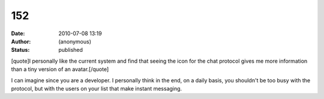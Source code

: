 152
###
:date: 2010-07-08 13:19
:author: (anonymous)
:status: published

[quote]I personally like the current system and find that seeing the icon for the chat protocol gives me more information than a tiny version of an avatar.[/quote]

I can imagine since you are a developer. I personally think in the end, on a daily basis, you shouldn't be too busy with the protocol, but with the users on your list that make instant messaging.
